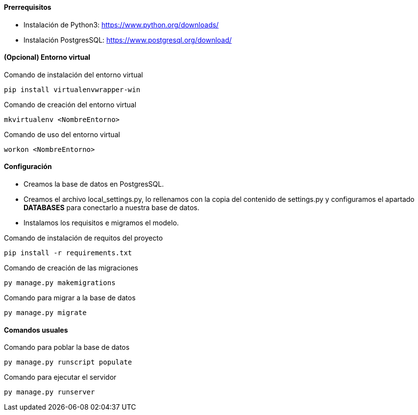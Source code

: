 ==== Prerrequisitos
* Instalación de Python3: https://www.python.org/downloads/
* Instalación PostgresSQL: https://www.postgresql.org/download/

==== (Opcional) Entorno virtual

.Comando de instalación del entorno virtual
[source, cmd]
----
pip install virtualenvwrapper-win
----

.Comando de creación del entorno virtual
[source, cmd]
----
mkvirtualenv <NombreEntorno>
----

.Comando de uso del entorno virtual
[source, cmd]
----
workon <NombreEntorno>
----

==== Configuración
* Creamos la base de datos en PostgresSQL.
* Creamos el archivo local_settings.py, lo rellenamos con la copia del contenido de settings.py y configuramos el apartado **DATABASES** para conectarlo a nuestra base de datos.
* Instalamos los requisitos e migramos el modelo.

.Comando de instalación de requitos del proyecto
[source, cmd]
----
pip install -r requirements.txt
----

.Comando de creación de las migraciones
[source, cmd]
----
py manage.py makemigrations
----

.Comando para migrar a la base de datos
[source, cmd]
----
py manage.py migrate
----

==== Comandos usuales

.Comando para poblar la base de datos
[source, cmd]
----
py manage.py runscript populate
----

.Comando para ejecutar el servidor
[source, cmd]
----
py manage.py runserver
----
